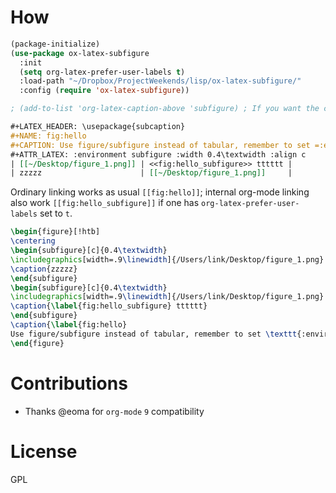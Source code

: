 * How
  #+BEGIN_SRC emacs-lisp
    (package-initialize)
    (use-package ox-latex-subfigure
      :init
      (setq org-latex-prefer-user-labels t)
      :load-path "~/Dropbox/ProjectWeekends/lisp/ox-latex-subfigure/"
      :config (require 'ox-latex-subfigure))

    ; (add-to-list 'org-latex-caption-above 'subfigure) ; If you want the caption above the figure
  #+END_SRC

  #+BEGIN_SRC org :tangle ~/Desktop/1.org
    ,#+LATEX_HEADER: \usepackage{subcaption}
    ,#+NAME: fig:hello
    ,#+CAPTION: Use figure/subfigure instead of tabular, remember to set =:environment=
    ,#+ATTR_LATEX: :environment subfigure :width 0.4\textwidth :align c
    | [[~/Desktop/figure_1.png]] | <<fig:hello_subfigure>> tttttt |
    | zzzzz                      | [[~/Desktop/figure_1.png]]     |
  #+END_SRC

  Ordinary linking works as usual =[[fig:hello]]=; internal org-mode
  linking also work =[[fig:hello_subfigure]]= if one has
  =org-latex-prefer-user-labels= set to =t=.

  #+BEGIN_SRC tex
    \begin{figure}[!htb]
    \centering
    \begin{subfigure}[c]{0.4\textwidth}
    \includegraphics[width=.9\linewidth]{/Users/link/Desktop/figure_1.png}
    \caption{zzzzz}
    \end{subfigure}
    \begin{subfigure}[c]{0.4\textwidth}
    \includegraphics[width=.9\linewidth]{/Users/link/Desktop/figure_1.png}
    \caption{\label{fig:hello_subfigure} tttttt}
    \end{subfigure}
    \caption{\label{fig:hello}
    Use figure/subfigure instead of tabular, remember to set \texttt{:environment}}
    \end{figure}
  #+END_SRC

* Contributions
  - Thanks @eoma for =org-mode= =9= compatibility

* License
  GPL
